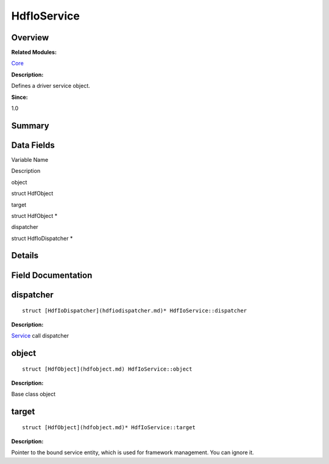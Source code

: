 HdfIoService
============

**Overview**\ 
--------------

**Related Modules:**

`Core <core.md>`__

**Description:**

Defines a driver service object.

**Since:**

1.0

**Summary**\ 
-------------

Data Fields
-----------

.. raw:: html

   <table>

.. raw:: html

   <thead align="left">

.. raw:: html

   <tr id="row424487222093530">

.. raw:: html

   <th class="cellrowborder" valign="top" width="50%" id="mcps1.1.3.1.1">

.. raw:: html

   <p id="p1639564560093530">

Variable Name

.. raw:: html

   </p>

.. raw:: html

   </th>

.. raw:: html

   <th class="cellrowborder" valign="top" width="50%" id="mcps1.1.3.1.2">

.. raw:: html

   <p id="p1365378017093530">

Description

.. raw:: html

   </p>

.. raw:: html

   </th>

.. raw:: html

   </tr>

.. raw:: html

   </thead>

.. raw:: html

   <tbody>

.. raw:: html

   <tr id="row710479616093530">

.. raw:: html

   <td class="cellrowborder" valign="top" width="50%" headers="mcps1.1.3.1.1 ">

.. raw:: html

   <p id="p1942838344093530">

object

.. raw:: html

   </p>

.. raw:: html

   </td>

.. raw:: html

   <td class="cellrowborder" valign="top" width="50%" headers="mcps1.1.3.1.2 ">

.. raw:: html

   <p id="p1935341494093530">

struct HdfObject

.. raw:: html

   </p>

.. raw:: html

   </td>

.. raw:: html

   </tr>

.. raw:: html

   <tr id="row61539404093530">

.. raw:: html

   <td class="cellrowborder" valign="top" width="50%" headers="mcps1.1.3.1.1 ">

.. raw:: html

   <p id="p1735301085093530">

target

.. raw:: html

   </p>

.. raw:: html

   </td>

.. raw:: html

   <td class="cellrowborder" valign="top" width="50%" headers="mcps1.1.3.1.2 ">

.. raw:: html

   <p id="p1418353520093530">

struct HdfObject \*

.. raw:: html

   </p>

.. raw:: html

   </td>

.. raw:: html

   </tr>

.. raw:: html

   <tr id="row736175776093530">

.. raw:: html

   <td class="cellrowborder" valign="top" width="50%" headers="mcps1.1.3.1.1 ">

.. raw:: html

   <p id="p590716118093530">

dispatcher

.. raw:: html

   </p>

.. raw:: html

   </td>

.. raw:: html

   <td class="cellrowborder" valign="top" width="50%" headers="mcps1.1.3.1.2 ">

.. raw:: html

   <p id="p1456352926093530">

struct HdfIoDispatcher \*

.. raw:: html

   </p>

.. raw:: html

   </td>

.. raw:: html

   </tr>

.. raw:: html

   </tbody>

.. raw:: html

   </table>

**Details**\ 
-------------

**Field Documentation**\ 
-------------------------

dispatcher
----------

::

   struct [HdfIoDispatcher](hdfiodispatcher.md)* HdfIoService::dispatcher

**Description:**

`Service <service.md>`__ call dispatcher

object
------

::

   struct [HdfObject](hdfobject.md) HdfIoService::object

**Description:**

Base class object

target
------

::

   struct [HdfObject](hdfobject.md)* HdfIoService::target

**Description:**

Pointer to the bound service entity, which is used for framework
management. You can ignore it.
